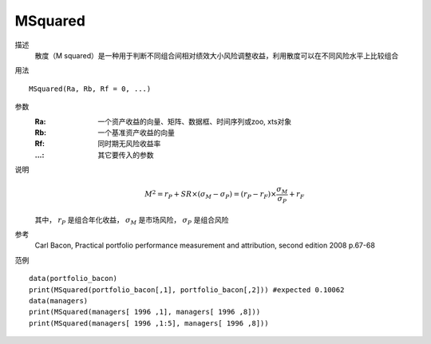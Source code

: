 MSquared
========

描述
    散度（M squared）是一种用于判断不同组合间相对绩效大小风险调整收益，利用散度可以在不同风险水平上比较组合

用法
::

    MSquared(Ra, Rb, Rf = 0, ...)

参数
    :Ra: 一个资产收益的向量、矩阵、数据框、时间序列或zoo, xts对象
    :Rb: 一个基准资产收益的向量
    :Rf: 同时期无风险收益率
    :...: 其它要传入的参数

说明
    .. math::

        M^2=r_P+SR\times(\sigma_M-\sigma_P)=(r_P-r_F)\times\frac{\sigma_M}{\sigma_P}+r_F

    其中， :math:`r_P` 是组合年化收益， :math:`\sigma_M` 是市场风险， :math:`\sigma_P` 是组合风险

参考
    Carl Bacon, Practical portfolio performance measurement and attribution, second edition 2008 p.67-68

范例
::

    data(portfolio_bacon)
    print(MSquared(portfolio_bacon[,1], portfolio_bacon[,2])) #expected 0.10062
    data(managers)
    print(MSquared(managers[ 1996 ,1], managers[ 1996 ,8]))
    print(MSquared(managers[ 1996 ,1:5], managers[ 1996 ,8]))

